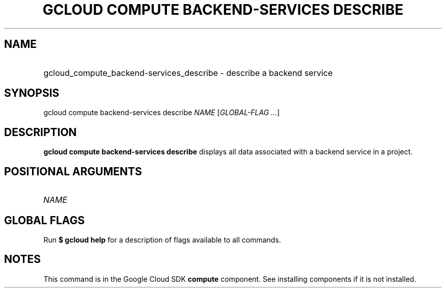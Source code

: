 .TH "GCLOUD COMPUTE BACKEND-SERVICES DESCRIBE" "1" "" "" ""
.ie \n(.g .ds Aq \(aq
.el       .ds Aq '
.nh
.ad l
.SH "NAME"
.HP
gcloud_compute_backend-services_describe \- describe a backend service
.SH "SYNOPSIS"
.sp
gcloud compute backend\-services describe \fINAME\fR [\fIGLOBAL\-FLAG \&...\fR]
.SH "DESCRIPTION"
.sp
\fBgcloud compute backend\-services describe\fR displays all data associated with a backend service in a project\&.
.SH "POSITIONAL ARGUMENTS"
.HP
\fINAME\fR
.RE
.SH "GLOBAL FLAGS"
.sp
Run \fB$ \fR\fBgcloud\fR\fB help\fR for a description of flags available to all commands\&.
.SH "NOTES"
.sp
This command is in the Google Cloud SDK \fBcompute\fR component\&. See installing components if it is not installed\&.
